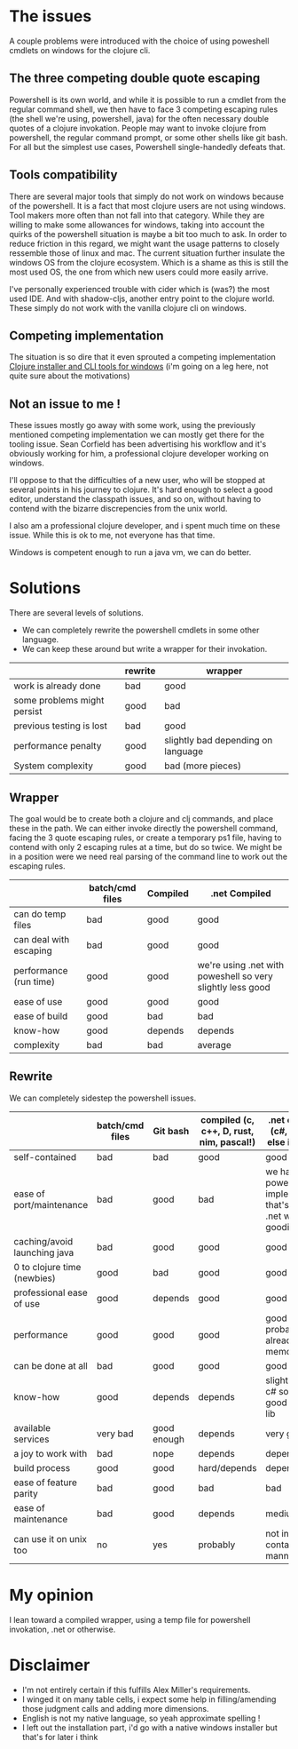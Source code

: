 #+STARTUP: hidestars indent content
* The issues
A couple problems were introduced with the choice of using poweshell cmdlets on windows for the clojure cli.
** The three competing double quote escaping
Powershell is its own world, and while it is possible to run a cmdlet from the regular command shell,
we then have to face 3 competing escaping rules (the shell we're using, powershell, java) for the often necessary
double quotes of a clojure invokation.
People may want to invoke clojure from powershell, the regular command prompt, or some other shells like git bash.
For all but the simplest use cases, Powershell single-handedly defeats that.
** Tools compatibility
There are several major tools that simply do not work on windows because of the powershell. 
It is a fact that most clojure users are not using windows. Tool makers more often than not fall 
into that category. While they are willing to make some allowances for windows, taking into account the quirks of
the powershell situation is maybe a bit too much to ask. In order to reduce friction in this regard, we might want the 
usage patterns to closely ressemble those of linux and mac. The current situation further insulate the windows OS from
the clojure ecosystem. Which is a shame as this is still the most used OS, the one from which new users could more
easily arrive.

I've personally experienced trouble with cider which is (was?) the most used IDE. And with
shadow-cljs, another entry point to the clojure world. These simply do not work with the vanilla clojure cli on windows.
** Competing implementation
The situation is so dire that it even sprouted a competing implementation [[https://github.com/frericksm/clj-windows][Clojure installer and CLI tools for windows]] 
(i'm going on a leg here, not quite sure about the motivations)
** Not an issue to me !
These issues mostly go away with some work, using the previously mentioned competing implementation we can mostly 
get there for the tooling issue. Sean Corfield has been advertising his workflow and it's obviously working for
him, a professional clojure developer working on windows.

I'll oppose to that the difficulties of a new user, who will be stopped at several points in his journey 
to clojure. It's hard enough to select a good editor, understand the classpath issues, and so on, without 
having to contend with the bizarre discrepencies from the unix world.

I also am a professional clojure developer, and i spent much time on these issue. While this is ok to me,
not everyone has that time.

Windows is competent enough to run a java vm, we can do better.
* Solutions
There are several levels of solutions. 
- We can completely rewrite the powershell cmdlets in some other language.
- We can keep these around but write a wrapper for their invokation.

|-----------------------------+---------+------------------------------------|
|                             | rewrite | wrapper                            |
|-----------------------------+---------+------------------------------------|
| work is already done        | bad     | good                               |
| some problems might persist | good    | bad                                |
| previous testing is lost    | bad     | good                               |
| performance penalty         | good    | slightly bad depending on language |
| System complexity           | good    | bad (more pieces)                  |
|-----------------------------+---------+------------------------------------|

** Wrapper

The goal would be to create both a clojure and clj commands, and place these in the path.
We can either invoke directly the powershell command, facing the 3 quote escaping rules, or create
a temporary ps1 file, having to contend with only 2 escaping rules at a time, but do so twice.
We might be in a position were we need real parsing of the command line to work out the escaping rules.

|------------------------+-----------------+----------+------------------------------------------------------------|
|                        | batch/cmd files | Compiled | .net Compiled                                              |
|------------------------+-----------------+----------+------------------------------------------------------------|
| can do temp files      | bad             | good     | good                                                       |
| can deal with escaping | bad             | good     | good                                                       |
| performance (run time) | good            | good     | we're using .net with poweshell so very slightly less good |
| ease of use            | good            | good     | good                                                       |
| ease of build          | good            | bad      | bad                                                        |
| know-how               | good            | depends  | depends                                                    |
| complexity             | bad             | bad      | average                                                    |
|------------------------+-----------------+----------+------------------------------------------------------------|


** Rewrite

We can completely sidestep the powershell issues.

|------------------------------+-----------------+-------------+------------------------------------------+----------------------------------------------------------------------------+-------------|
|                              | batch/cmd files | Git bash    | compiled (c, c++, D, rust, nim, pascal!) | .net compiled (c#, f#, what else is there?)                                | Remarks     |
|------------------------------+-----------------+-------------+------------------------------------------+----------------------------------------------------------------------------+-------------|
| self-contained               | bad             | bad         | good                                     | good                                                                       |             |
| ease of port/maintenance     | bad             | good        | bad                                      | we have the powershell implementation that's a thin .net wrapper : goodish |             |
| caching/avoid launching java | bad             | good        | good                                     | good                                                                       |             |
| 0 to clojure time (newbies)  | good            | bad         | good                                     | good                                                                       |             |
| professional ease of use     | good            | depends     | good                                     | good                                                                       |             |
| performance                  | good            | good        | good                                     | good (.net probably already in memory)                                     | any will do |
| can be done at all           | bad             | good        | good                                     | good                                                                       |             |
| know-how                     | good            | depends     | depends                                  | slightly better, c# so easy, good standard lib                             |             |
| available services           | very bad        | good enough | depends                                  | very good                                                                  |             |
| a joy to work with           | bad             | nope        | depends                                  | depends                                                                    |             |
| build process                | good            | good        | hard/depends                             | depends                                                                    |             |
| ease of feature parity       | bad             | good        | bad                                      | bad                                                                        |             |
| ease of maintenance          | bad             | good        | depends                                  | medium                                                                     |             |
| can use it on unix too       | no              | yes         | probably                                 | not in a self contained manner                                             |             |


* My opinion
I lean toward a compiled wrapper, using a temp file for powershell invokation, .net or otherwise.

* Disclaimer
- I'm not entirely certain if this fulfills Alex Miller's requirements.
- I winged it on many table cells, i expect some help in filling/amending those judgment calls and adding more dimensions.
- English is not my native language, so yeah approximate spelling !
- I left out the installation part, i'd go with a native windows installer but that's for later i think
